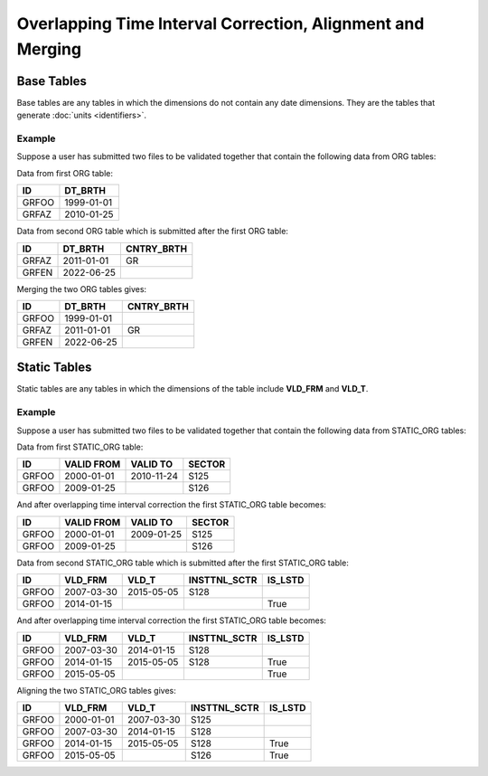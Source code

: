 Overlapping Time Interval Correction, Alignment and Merging
===========================================================

Base Tables
-----------
Base tables are any tables in which the dimensions do not contain any date
dimensions.  They are the tables that generate :doc:`units <identifiers>`.  

Example
~~~~~~~
Suppose a user has submitted two files to be validated together that contain the following data from ORG tables:


Data from first ORG table:

+-------+------------+
| ID    | DT_BRTH    |
+=======+============+
| GRFOO | 1999-01-01 |
+-------+------------+
| GRFAZ | 2010-01-25 |
+-------+------------+

Data from second ORG table which is submitted after the first ORG table:

+-------+------------+------------+
| ID    | DT_BRTH    | CNTRY_BRTH |
+=======+============+============+
| GRFAZ | 2011-01-01 | GR         |
+-------+------------+------------+
| GRFEN | 2022-06-25 |            |
+-------+------------+------------+

Merging the two ORG tables gives:

+-------+------------+------------+
| ID    | DT_BRTH    | CNTRY_BRTH |
+=======+============+============+
| GRFOO | 1999-01-01 |            |
+-------+------------+------------+
| GRFAZ | 2011-01-01 | GR         |
+-------+------------+------------+
| GRFEN | 2022-06-25 |            |
+-------+------------+------------+


Static Tables
-------------
Static tables are any tables in which the dimensions of the table include **VLD_FRM** and **VLD_T**.  

Example
~~~~~~~
Suppose a user has submitted two files to be validated together that contain the following data from STATIC_ORG tables:


Data from first STATIC_ORG table:

+-------+------------+------------+--------+
| ID    | VALID FROM | VALID TO   | SECTOR |
+=======+============+============+========+
| GRFOO | 2000-01-01 | 2010-11-24 | S125   |
+-------+------------+------------+--------+
| GRFOO | 2009-01-25 |            | S126   |
+-------+------------+------------+--------+

And after overlapping time interval correction the first STATIC_ORG table becomes: 

+-------+------------+------------+--------+
| ID    | VALID FROM | VALID TO   | SECTOR |
+=======+============+============+========+
| GRFOO | 2000-01-01 | 2009-01-25 | S125   |
+-------+------------+------------+--------+
| GRFOO | 2009-01-25 |            | S126   |
+-------+------------+------------+--------+

Data from second STATIC_ORG table which is submitted after the first STATIC_ORG 
table:

+-------+------------+------------+--------------+---------+
| ID    | VLD_FRM    | VLD_T      | INSTTNL_SCTR | IS_LSTD |
+=======+============+============+==============+=========+
| GRFOO | 2007-03-30 | 2015-05-05 |    S128      |         |
+-------+------------+------------+--------------+---------+
| GRFOO | 2014-01-15 |            |              |  True   |
+-------+------------+------------+--------------+---------+

And after overlapping time interval correction the first STATIC_ORG table becomes: 

+-------+------------+------------+--------------+---------+
| ID    | VLD_FRM    | VLD_T      | INSTTNL_SCTR | IS_LSTD |
+=======+============+============+==============+=========+
| GRFOO | 2007-03-30 | 2014-01-15 |    S128      |         |
+-------+------------+------------+--------------+---------+
| GRFOO | 2014-01-15 | 2015-05-05 |    S128      |  True   |
+-------+------------+------------+--------------+---------+
| GRFOO | 2015-05-05 |            |              |  True   |
+-------+------------+------------+--------------+---------+

Aligning the two STATIC_ORG tables gives:

+-------+------------+------------+--------------+---------+
| ID    | VLD_FRM    | VLD_T      | INSTTNL_SCTR | IS_LSTD |
+=======+============+============+==============+=========+
| GRFOO | 2000-01-01 | 2007-03-30 |    S125      |         |
+-------+------------+------------+--------------+---------+
| GRFOO | 2007-03-30 | 2014-01-15 |    S128      |         |
+-------+------------+------------+--------------+---------+
| GRFOO | 2014-01-15 | 2015-05-05 |    S128      |  True   |
+-------+------------+------------+--------------+---------+
| GRFOO | 2015-05-05 |            |    S126      |  True   |
+-------+------------+------------+--------------+---------+

